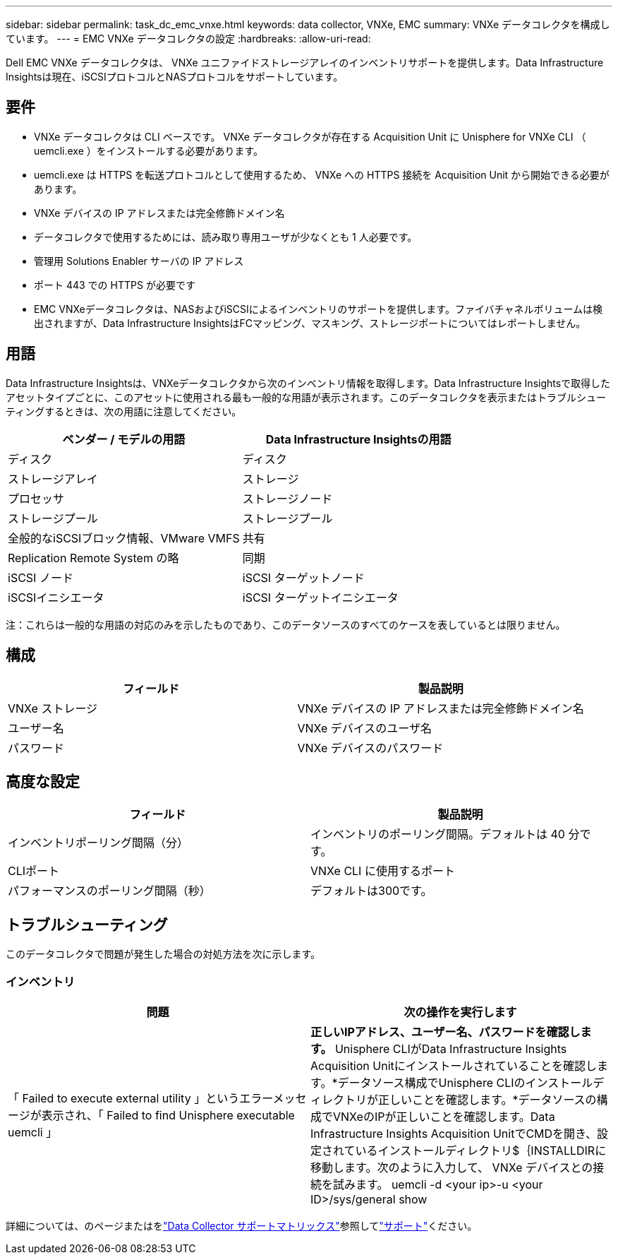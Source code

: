 ---
sidebar: sidebar 
permalink: task_dc_emc_vnxe.html 
keywords: data collector, VNXe, EMC 
summary: VNXe データコレクタを構成しています。 
---
= EMC VNXe データコレクタの設定
:hardbreaks:
:allow-uri-read: 


[role="lead"]
Dell EMC VNXe データコレクタは、 VNXe ユニファイドストレージアレイのインベントリサポートを提供します。Data Infrastructure Insightsは現在、iSCSIプロトコルとNASプロトコルをサポートしています。



== 要件

* VNXe データコレクタは CLI ベースです。 VNXe データコレクタが存在する Acquisition Unit に Unisphere for VNXe CLI （ uemcli.exe ）をインストールする必要があります。
* uemcli.exe は HTTPS を転送プロトコルとして使用するため、 VNXe への HTTPS 接続を Acquisition Unit から開始できる必要があります。
* VNXe デバイスの IP アドレスまたは完全修飾ドメイン名
* データコレクタで使用するためには、読み取り専用ユーザが少なくとも 1 人必要です。
* 管理用 Solutions Enabler サーバの IP アドレス
* ポート 443 での HTTPS が必要です
* EMC VNXeデータコレクタは、NASおよびiSCSIによるインベントリのサポートを提供します。ファイバチャネルボリュームは検出されますが、Data Infrastructure InsightsはFCマッピング、マスキング、ストレージポートについてはレポートしません。




== 用語

Data Infrastructure Insightsは、VNXeデータコレクタから次のインベントリ情報を取得します。Data Infrastructure Insightsで取得したアセットタイプごとに、このアセットに使用される最も一般的な用語が表示されます。このデータコレクタを表示またはトラブルシューティングするときは、次の用語に注意してください。

[cols="2*"]
|===
| ベンダー / モデルの用語 | Data Infrastructure Insightsの用語 


| ディスク | ディスク 


| ストレージアレイ | ストレージ 


| プロセッサ | ストレージノード 


| ストレージプール | ストレージプール 


| 全般的なiSCSIブロック情報、VMware VMFS | 共有 


| Replication Remote System の略 | 同期 


| iSCSI ノード | iSCSI ターゲットノード 


| iSCSIイニシエータ | iSCSI ターゲットイニシエータ 
|===
注：これらは一般的な用語の対応のみを示したものであり、このデータソースのすべてのケースを表しているとは限りません。



== 構成

[cols="2*"]
|===
| フィールド | 製品説明 


| VNXe ストレージ | VNXe デバイスの IP アドレスまたは完全修飾ドメイン名 


| ユーザー名 | VNXe デバイスのユーザ名 


| パスワード | VNXe デバイスのパスワード 
|===


== 高度な設定

[cols="2*"]
|===
| フィールド | 製品説明 


| インベントリポーリング間隔（分） | インベントリのポーリング間隔。デフォルトは 40 分です。 


| CLIポート | VNXe CLI に使用するポート 


| パフォーマンスのポーリング間隔（秒） | デフォルトは300です。 
|===


== トラブルシューティング

このデータコレクタで問題が発生した場合の対処方法を次に示します。



=== インベントリ

[cols="2*"]
|===
| 問題 | 次の操作を実行します 


| 「 Failed to execute external utility 」というエラーメッセージが表示され、「 Failed to find Unisphere executable uemcli 」 | *正しいIPアドレス、ユーザー名、パスワードを確認します。* Unisphere CLIがData Infrastructure Insights Acquisition Unitにインストールされていることを確認します。*データソース構成でUnisphere CLIのインストールディレクトリが正しいことを確認します。*データソースの構成でVNXeのIPが正しいことを確認します。Data Infrastructure Insights Acquisition UnitでCMDを開き、設定されているインストールディレクトリ$｛INSTALLDIRに移動します。次のように入力して、 VNXe デバイスとの接続を試みます。 uemcli -d <your ip>-u <your ID>/sys/general show 
|===
詳細については、のページまたはをlink:reference_data_collector_support_matrix.html["Data Collector サポートマトリックス"]参照してlink:concept_requesting_support.html["サポート"]ください。
